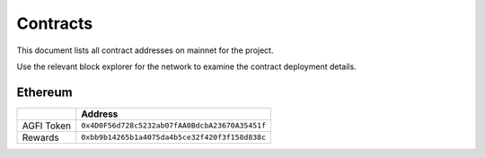 =========
Contracts
=========

.. autosummary::
   :toctree: generated

This document lists all contract addresses on mainnet for the project.

Use the relevant block explorer for the network to examine the contract deployment details.

--------
Ethereum
--------

+-------------------+------------------------------------------------+
|                   | Address                                        |
+===================+================================================+
| AGFI Token        | ``0x4D0F56d728c5232ab07fAA0BdcbA23670A35451f`` |
+-------------------+------------------------------------------------+
| Rewards           | ``0xbb9b14265b1a4075da4b5ce32f420f3f158d838c`` |
+-------------------+------------------------------------------------+
